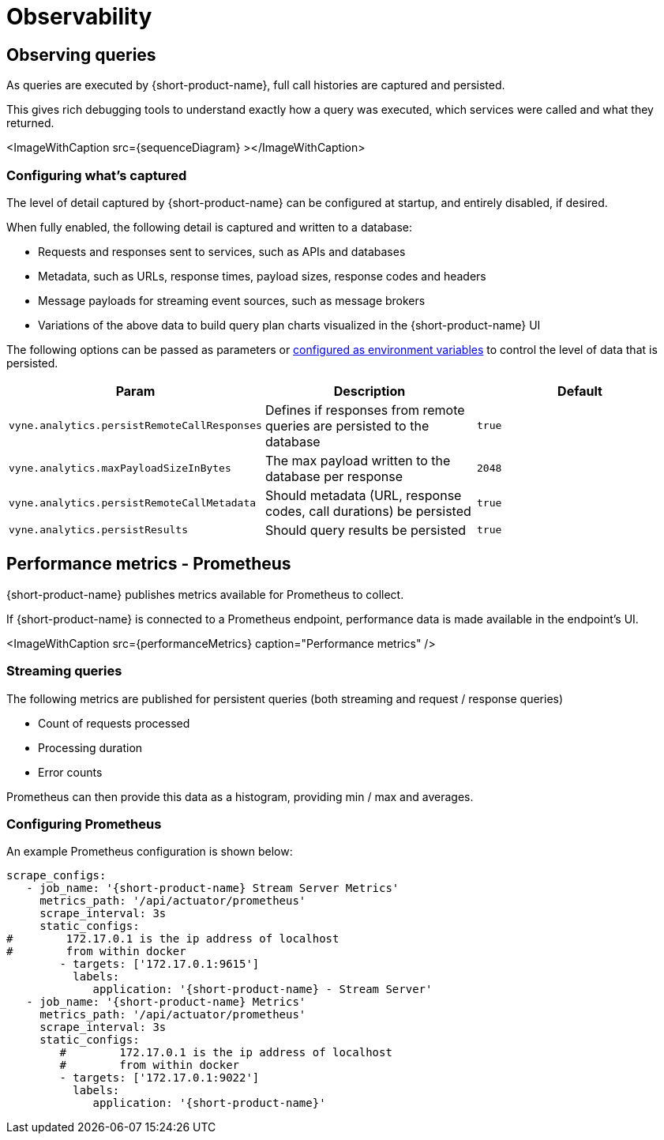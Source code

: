 = Observability
:description: '{short-product-name} automates API integration, and provides rich data discovery, so you can spend less time plumbing, and more time building.'

== Observing queries

As queries are executed by {short-product-name}, full call histories are captured and persisted.

This gives rich debugging tools to understand exactly how a query was executed,
which services were called and what they returned.

<ImageWithCaption src=\{sequenceDiagram} ></ImageWithCaption>

=== Configuring what's captured

The level of detail captured by {short-product-name} can be configured at startup, and entirely disabled, if desired.

When fully enabled, the following detail is captured and written to a database:

* Requests and responses sent to services, such as APIs and databases
* Metadata, such as URLs, response times, payload sizes, response codes and headers
* Message payloads for streaming event sources, such as message brokers
* Variations of the above data to build query plan charts visualized in the {short-product-name} UI

The following options can be passed as parameters or link:/docs/deploying/configuring-{short-product-name}#setting-as-environment-variables[configured as environment variables]
to control the level of data that is persisted.

|===
| Param | Description | Default

| `vyne.analytics.persistRemoteCallResponses`
| Defines if responses from remote queries are persisted to the database
| `true`

| `vyne.analytics.maxPayloadSizeInBytes`
| The max payload written to the database per response
| `2048`

| `vyne.analytics.persistRemoteCallMetadata`
| Should metadata (URL, response codes, call durations) be persisted
| `true`

| `vyne.analytics.persistResults`
| Should query results be persisted
| `true`
|===

== Performance metrics - Prometheus

{short-product-name} publishes metrics available for Prometheus to collect.

If {short-product-name} is connected to a Prometheus endpoint, performance data is made available in the endpoint's UI.

<ImageWithCaption src=\{performanceMetrics} caption="Performance metrics" />

=== Streaming queries

The following metrics are published for persistent queries (both streaming and request / response queries)

* Count of requests processed
* Processing duration
* Error counts

Prometheus can then provide this data as a histogram, providing min / max and averages.

=== Configuring Prometheus

An example Prometheus configuration is shown below:

[,yaml]
----
scrape_configs:
   - job_name: '{short-product-name} Stream Server Metrics'
     metrics_path: '/api/actuator/prometheus'
     scrape_interval: 3s
     static_configs:
#        172.17.0.1 is the ip address of localhost
#        from within docker
        - targets: ['172.17.0.1:9615']
          labels:
             application: '{short-product-name} - Stream Server'
   - job_name: '{short-product-name} Metrics'
     metrics_path: '/api/actuator/prometheus'
     scrape_interval: 3s
     static_configs:
        #        172.17.0.1 is the ip address of localhost
        #        from within docker
        - targets: ['172.17.0.1:9022']
          labels:
             application: '{short-product-name}'
----

